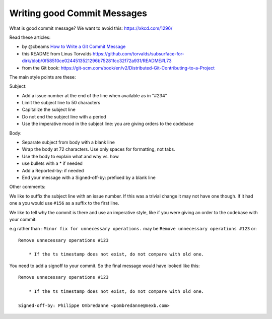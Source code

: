 .. _good_commit_messages:

Writing good Commit Messages
============================

What is good commit message? We want to avoid this: https://xkcd.com/1296/

Read these articles:

- by @cbeams `How to Write a Git Commit Message
  <https://chris.beams.io/posts/git-commit/>`_
- this README from Linus Torvalds
  https://github.com/torvalds/subsurface-for-dirk/blob/0f58510ce0244513521296b75281fcc32f72a931/README#L73
- from the Git book:
  https://git-scm.com/book/en/v2/Distributed-Git-Contributing-to-a-Project


The main style points are these:

Subject:

- Add a issue number at the end of the line when available as in "#234"
- Limit the subject line to 50 characters
- Capitalize the subject line
- Do not end the subject line with a period
- Use the imperative mood in the subject line: you are giving orders to the
  codebase

Body:

- Separate subject from body with a blank line
- Wrap the body at 72 characters. Use only spaces for formatting, not tabs.
- Use the body to explain what and why vs. how
- use bullets with a * if needed
- Add a Reported-by: if needed
- End your message with a Signed-off-by: prefixed by a blank line


Other comments:

We like to suffix the subject line with an issue number. If this was a
trivial change it may not have one though. If it had one a you would use
``#156`` as a suffix to the first line.

We like to tell why the commit is there and use an imperative style, like
if you were giving an order to the codebase with your commit:

e.g rather than : ``Minor fix for unnecessary operations.`` may be ``Remove
unnecessary operations #123`` or::

    Remove unnecessary operations #123

        * If the ts timestamp does not exist, do not compare with old one.

You need to add a signoff to your commit. So the final message would have
looked like this::

    Remove unnecessary operations #123

        * If the ts timestamp does not exist, do not compare with old one.

    Signed-off-by: Philippe Ombredanne <pombredanne@nexb.com>
